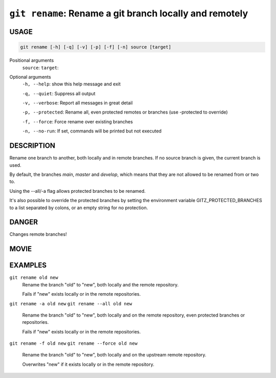 ``git rename``: Rename a git branch locally and remotely
--------------------------------------------------------

USAGE
=====

.. code-block:: bash

    git rename [-h] [-q] [-v] [-p] [-f] [-n] source [target]

Positional arguments
  ``source``: 
  ``target``: 

Optional arguments
  ``-h, --help``: show this help message and exit

  ``-q, --quiet``: Suppress all output

  ``-v, --verbose``: Report all messages in great detail

  ``-p, --protected``: Rename all, even protected remotes or branches (use -protected to override)

  ``-f, --force``: Force rename over existing branches

  ``-n, --no-run``: If set, commands will be printed but not executed

DESCRIPTION
===========

Rename one branch to another, both locally and in remote
branches.  If no source branch is given, the current branch is
used.

By default, the branches `main`, `master` and `develop`, which means that they
are not allowed to be renamed from or two to.

Using the --all/-a flag allows protected branches to be renamed.

It's also possible to override the protected branches by setting the
environment variable GITZ_PROTECTED_BRANCHES to a list separated by colons,
or an empty string for no protection.

DANGER
======

Changes remote branches!

MOVIE
=====

.. figure:: https://raw.githubusercontent.com/rec/gitz/master/doc/movies/git-rename.svg?sanitize=true
    :align: center
    :alt: git-rename.svg

EXAMPLES
========

``git rename old new``
    Rename the branch "old" to "new", both locally and the remote
    repository.

    Fails if "new" exists locally or in the remote repositories.

``git rename -a old new``
``git rename --all old new``
    Rename the branch "old" to "new", both locally and on the
    remote repository, even protected branches or repositories.

    Fails if "new" exists locally or in the remote repositories.

``git rename -f old new``
``git rename --force old new``
    Rename the branch "old" to "new", both locally and on the upstream
    remote repository.

    Overwrites "new" if it exists locally or in the remote repository.
